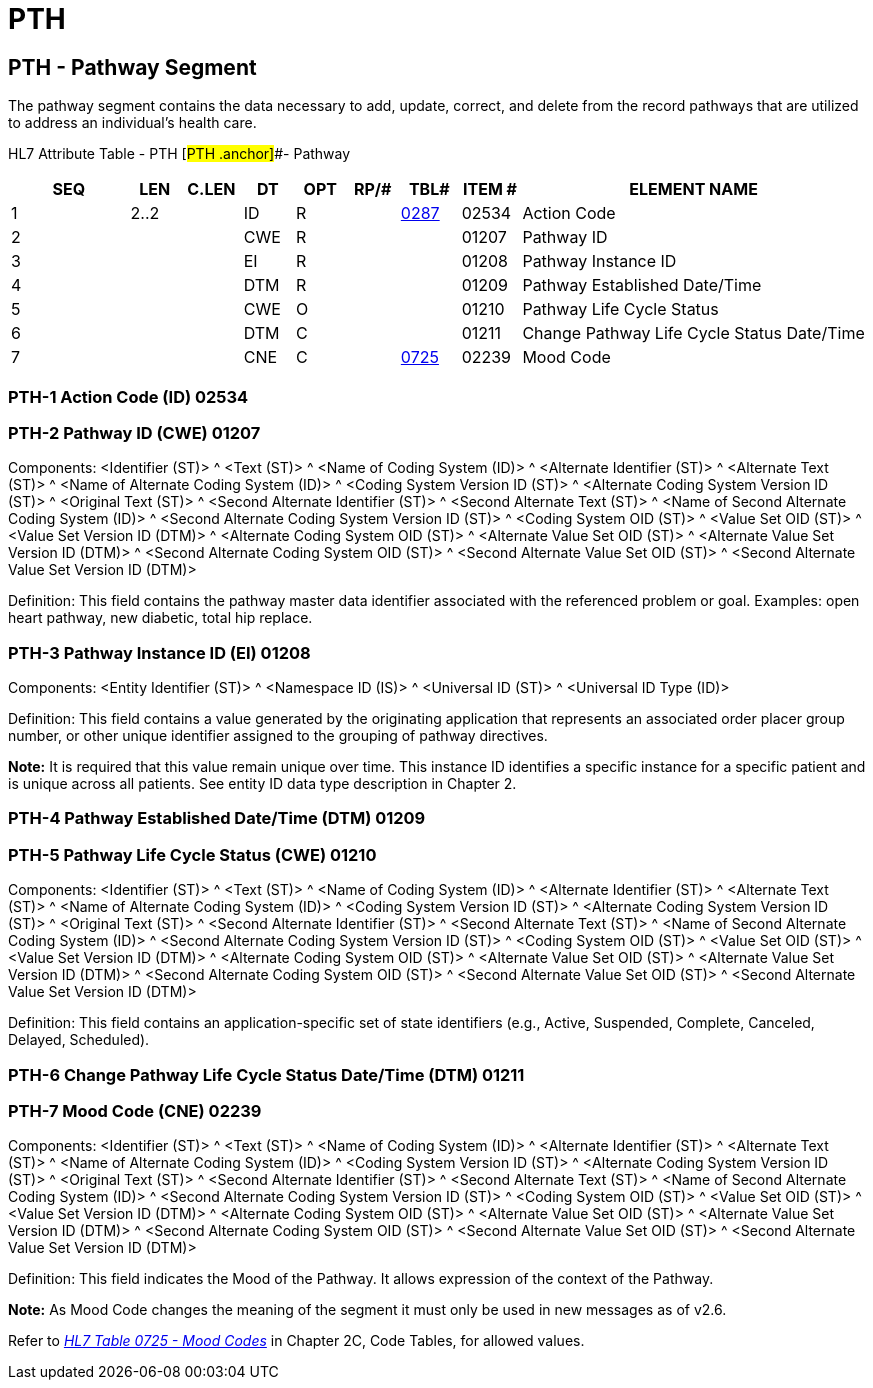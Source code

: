 = PTH
:render_as: Level3
:v291_section: 12.4.3+

== PTH - Pathway Segment

The pathway segment contains the data necessary to add, update, correct, and delete from the record pathways that are utilized to address an individual's health care.

HL7 Attribute Table - PTH [#PTH .anchor]##- Pathway

[width="100%",cols="14%,6%,7%,6%,6%,6%,7%,7%,41%",options="header",]

|===

|SEQ |LEN |C.LEN |DT |OPT |RP/# |TBL# |ITEM # |ELEMENT NAME

|1 |2..2 | |ID |R | |file:///E:\V2\v2.9%20final%20Nov%20from%20Frank\V29_CH02C_Tables.docx#HL70287[0287] |02534 |Action Code

|2 | | |CWE |R | | |01207 |Pathway ID

|3 | | |EI |R | | |01208 |Pathway Instance ID

|4 | | |DTM |R | | |01209 |Pathway Established Date/Time

|5 | | |CWE |O | | |01210 |Pathway Life Cycle Status

|6 | | |DTM |C | | |01211 |Change Pathway Life Cycle Status Date/Time

|7 | | |CNE |C | |file:///E:\V2\v2.9%20final%20Nov%20from%20Frank\V29_CH02C_Tables.docx#HL70725[0725] |02239 |Mood Code

|===

=== PTH-1 Action Code (ID) 02534

=== PTH-2 Pathway ID (CWE) 01207

Components: <Identifier (ST)> ^ <Text (ST)> ^ <Name of Coding System (ID)> ^ <Alternate Identifier (ST)> ^ <Alternate Text (ST)> ^ <Name of Alternate Coding System (ID)> ^ <Coding System Version ID (ST)> ^ <Alternate Coding System Version ID (ST)> ^ <Original Text (ST)> ^ <Second Alternate Identifier (ST)> ^ <Second Alternate Text (ST)> ^ <Name of Second Alternate Coding System (ID)> ^ <Second Alternate Coding System Version ID (ST)> ^ <Coding System OID (ST)> ^ <Value Set OID (ST)> ^ <Value Set Version ID (DTM)> ^ <Alternate Coding System OID (ST)> ^ <Alternate Value Set OID (ST)> ^ <Alternate Value Set Version ID (DTM)> ^ <Second Alternate Coding System OID (ST)> ^ <Second Alternate Value Set OID (ST)> ^ <Second Alternate Value Set Version ID (DTM)>

Definition: This field contains the pathway master data identifier associated with the referenced problem or goal. Examples: open heart pathway, new diabetic, total hip replace.

=== PTH-3 Pathway Instance ID (EI) 01208

Components: <Entity Identifier (ST)> ^ <Namespace ID (IS)> ^ <Universal ID (ST)> ^ <Universal ID Type (ID)>

Definition: This field contains a value generated by the originating application that represents an associated order placer group number, or other unique identifier assigned to the grouping of pathway directives.

*Note:* It is required that this value remain unique over time. This instance ID identifies a specific instance for a specific patient and is unique across all patients. See entity ID data type description in Chapter 2.

=== PTH-4 Pathway Established Date/Time (DTM) 01209

=== PTH-5 Pathway Life Cycle Status (CWE) 01210

Components: <Identifier (ST)> ^ <Text (ST)> ^ <Name of Coding System (ID)> ^ <Alternate Identifier (ST)> ^ <Alternate Text (ST)> ^ <Name of Alternate Coding System (ID)> ^ <Coding System Version ID (ST)> ^ <Alternate Coding System Version ID (ST)> ^ <Original Text (ST)> ^ <Second Alternate Identifier (ST)> ^ <Second Alternate Text (ST)> ^ <Name of Second Alternate Coding System (ID)> ^ <Second Alternate Coding System Version ID (ST)> ^ <Coding System OID (ST)> ^ <Value Set OID (ST)> ^ <Value Set Version ID (DTM)> ^ <Alternate Coding System OID (ST)> ^ <Alternate Value Set OID (ST)> ^ <Alternate Value Set Version ID (DTM)> ^ <Second Alternate Coding System OID (ST)> ^ <Second Alternate Value Set OID (ST)> ^ <Second Alternate Value Set Version ID (DTM)>

Definition: This field contains an application-specific set of state identifiers (e.g., Active, Suspended, Complete, Canceled, Delayed, Scheduled).

=== PTH-6 Change Pathway Life Cycle Status Date/Time (DTM) 01211

=== PTH-7 Mood Code (CNE) 02239

Components: <Identifier (ST)> ^ <Text (ST)> ^ <Name of Coding System (ID)> ^ <Alternate Identifier (ST)> ^ <Alternate Text (ST)> ^ <Name of Alternate Coding System (ID)> ^ <Coding System Version ID (ST)> ^ <Alternate Coding System Version ID (ST)> ^ <Original Text (ST)> ^ <Second Alternate Identifier (ST)> ^ <Second Alternate Text (ST)> ^ <Name of Second Alternate Coding System (ID)> ^ <Second Alternate Coding System Version ID (ST)> ^ <Coding System OID (ST)> ^ <Value Set OID (ST)> ^ <Value Set Version ID (DTM)> ^ <Alternate Coding System OID (ST)> ^ <Alternate Value Set OID (ST)> ^ <Alternate Value Set Version ID (DTM)> ^ <Second Alternate Coding System OID (ST)> ^ <Second Alternate Value Set OID (ST)> ^ <Second Alternate Value Set Version ID (DTM)>

Definition: This field indicates the Mood of the Pathway. It allows expression of the context of the Pathway.

*Note:* As Mood Code changes the meaning of the segment it must only be used in new messages as of v2.6.

Refer to _file:///E:\V2\v2.9%20final%20Nov%20from%20Frank\V29_CH02C_Tables.docx#HL70725[HL7 Table 0725 - Mood Codes]_ in Chapter 2C, Code Tables, for allowed values.

